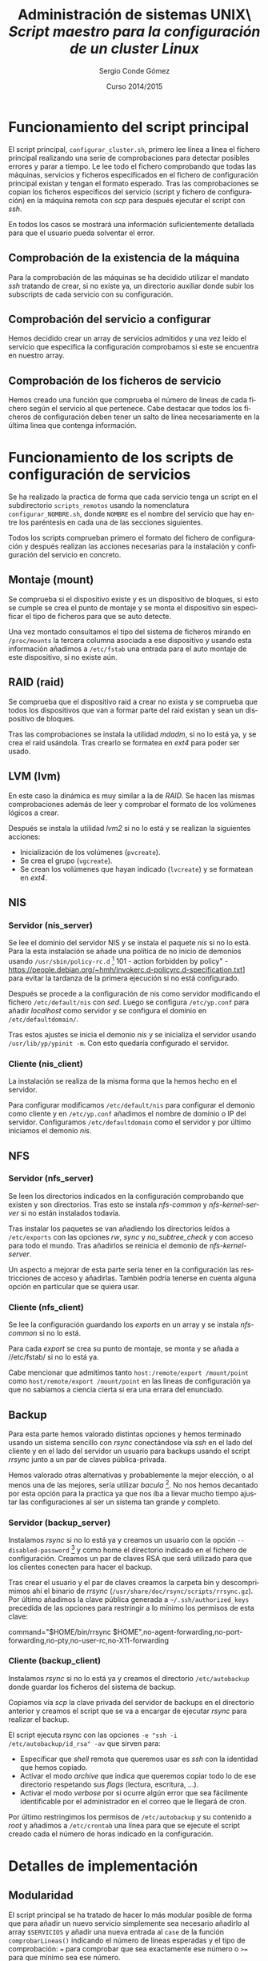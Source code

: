 #+TITLE: Administración de sistemas UNIX\\Práctica /Script maestro para la configuración de un cluster Linux/
#+AUTHOR: Sergio Conde Gómez
#+EMAIL: sconde@XXXXXX.ls.fi.upm.es
#+DATE: Curso 2014/2015
#+LANGUAGE: es
#+OPTIONS: ^:{}
#+STARTUP: showall
#+LATEX_CLASS_OPTIONS: [a4paper,hidelinks]
#+LATEX_HEADER: \usepackage[spanish, es-noshorthands]{babel}
#+LATEX_HEADER: \usepackage{parskip}
#+LATEX_HEADER: \setlength{\parindent}{15pt}

#+BEGIN_LaTeX
\newpage
#+END_LaTeX

* Funcionamiento del script principal
  El script principal, =configurar_cluster.sh=, primero lee línea a línea el fichero principal
  realizando una serie de comprobaciones para detectar posibles errores y parar a tiempo. Le
  lee todo el fichero comprobando que todas las máquinas, servicios y ficheros especificados en
  el fichero de configuración principal existan y tengan el formato esperado. Tras las
  comprobaciones se copian los ficheros específicos del servicio (script y fichero de configuración)
  en la máquina remota con /scp/ para después ejecutar el script con /ssh/.

  En todos los casos se mostrará una información suficientemente detallada para que el usuario
  pueda solventar el error.

** Comprobación de la existencia de la máquina
   Para la comprobación de las máquinas se ha decidido utilizar el mandato /ssh/ tratando de crear,
   si no existe ya, un directorio auxiliar donde subir los subscripts de cada servicio con su
   configuración.

** Comprobación del servicio a configurar
   Hemos decidido crear un array de servicios admitidos y una vez leído el servicio que especifica
   la configuración comprobamos si este se encuentra en nuestro array.

** Comprobación de los ficheros de servicio
   Hemos creado una función que comprueba el número de lineas de cada fichero según el servicio
   al que pertenece. Cabe destacar que todos los ficheros de configuración deben tener un salto
   de línea necesariamente en la última linea que contenga información.

* Funcionamiento de los scripts de configuración de servicios
  Se ha realizado la practica de forma que cada servicio tenga un script en el subdirectorio
  =scripts_remotos= usando la nomenclatura =configurar_NOMBRE.sh=, donde =NOMBRE= es el nombre
  del servicio que hay entre los paréntesis en cada una de las secciones siguientes.

  Todos los scripts comprueban primero el formato del fichero de configuración y después realizan
  las acciones necesarias para la instalación y configuración del servicio en concreto.

** Montaje (mount)
   Se comprueba si el dispositivo existe y es un dispositivo de bloques, si esto se cumple se crea
   el punto de montaje y se monta el dispositivo sin especificar el tipo de ficheros para que se
   auto detecte.

   Una vez montado consultamos el tipo del sistema de ficheros mirando en =/proc/mounts= la tercera
   columna asociada a ese dispositivo y usando esta información añadimos a =/etc/fstab= una entrada
   para el auto montaje de este dispositivo, si no existe aún.

** RAID (raid)
   Se comprueba que el dispositivo raid a crear no exista y se comprueba que todos los dispositivos
   que van a formar parte del raid existan y sean un dispositivo de bloques.

   Tras las comprobaciones se instala la utilidad /mdadm/, si no lo está ya, y se crea el raid
   usándola. Tras crearlo se formatea en /ext4/ para poder ser usado.

** LVM (lvm)
   En este caso la dinámica es muy similar a la de /RAID/. Se hacen las mismas comprobaciones
   además de leer y comprobar el formato de los volúmenes lógicos a crear.

   Después se instala la utilidad /lvm2/ si no lo está y se realizan la siguientes acciones:
   * Inicialización de los volúmenes (=pvcreate=).
   * Se crea el grupo (=vgcreate=).
   * Se crean los volúmenes que hayan indicado (=lvcreate=) y se formatean en /ext4/.

** NIS

*** Servidor (nis_server)
    Se lee el dominio del servidor NIS y se instala el paquete /nis/ si no lo está. Para la esta
    instalación se añade una política de no inicio de demonios usando =/usr/sbin/policy-rc.d= [fn::
    "Exit status codes: [...] 101 - action forbidden by policy" - https://people.debian.org/~hmh/invokerc.d-policyrc.d-specification.txt]
    para evitar la tardanza de la primera ejecución si no está configurado.

    Después se procede a la configuración de nis como servidor modificando el fichero
    =/etc/default/nis= con /sed/. Luego se configura =/etc/yp.conf= para añadir /localhost/ como
    servidor y se configura el dominio en =/etc/defaultdomain/=.

    Tras estos ajustes se inicia el demonio /nis/ y se inicializa el servidor usando
    =/usr/lib/yp/ypinit -m=. Con esto quedaría configurado el servidor.

*** Cliente (nis_client)
    La instalación se realiza de la misma forma que la hemos hecho en el servidor.

    Para configurar modificamos =/etc/default/nis= para configurar el demonio como cliente y en
    =/etc/yp.conf= añadimos el nombre de dominio o IP del servidor. Configuramos =/etc/defaultdomain=
    como el servidor y por último iniciamos el demonio /nis/.

** NFS

*** Servidor (nfs_server)
    Se leen los directorios indicados en la configuración comprobando que existen y son directorios.
    Tras esto se instala /nfs-common/ y /nfs-kernel-server/ si no están instalados todavía.

    Tras instalar los paquetes se van añadiendo los directorios leídos a =/etc/exports= con las
    opciones /rw/, /sync/ y /no_subtree_check/ y con acceso para todo el mundo. Tras añadirlos
    se reinicia el demonio de /nfs-kernel-server/.

    Un aspecto a mejorar de esta parte sería tener en la configuración las restricciones de
    acceso y añadirlas. También podría tenerse en cuenta alguna opción en particular que se
    quiera usar.

*** Cliente (nfs_client)
    Se lee la configuración guardando los /exports/ en un array y se instala /nfs-common/ si no lo
    está.

    Para cada /export/ se crea su punto de montaje, se monta y se añada a //etc/fstab/ si no lo
    está ya.

    Cabe mencionar que admitimos tanto =host:/remote/export /mount/point= como
    =host/remote/export /mount/point= en las lineas de configuración ya que no sabíamos a ciencia
    cierta si era una errara del enunciado.

** Backup
   Para esta parte hemos valorado distintas opciones y hemos terminado usando un sistema sencillo
   con /rsync/ conectándose vía /ssh/ en el lado del cliente y en el lado del servidor un usuario
   para backups usando el script /rrsync/ junto a un par de claves pública-privada.

   Hemos valorado otras alternativas y probablemente la mejor elección, o al menos una de las
   mejores, sería utilizar /bacula/ [fn:: http://www.bacula.org/]. No nos hemos decantado por esta
   opción para la practica ya que nos iba a llevar mucho tiempo ajustar las configuraciones al ser
   un sistema tan grande y completo.

*** Servidor (backup_server)
    Instalamos /rsync/ si no lo está ya y creamos un usuario con la opción =--disabled-password=
    [fn:: "Like =--disabled-login=, but logins are still possible (for example using SSH RSA keys)
    but not using password authentication." - /man 8 adduser/] y como home el directorio indicado
    en el fichero de configuración. Creamos un par de claves RSA que será utilizado para que los
    clientes conecten para hacer el backup.

    Tras crear el usuario y el par de claves creamos la carpeta bin y descomprimimos ahí el binario
    de /rrsync/ (=/usr/share/doc/rsync/scripts/rrsync.gz=). Por último añadimos la clave pública
    generada a =~/.ssh/authorized_keys= precedida de las opciones para restringir a lo mínimo los
    permisos de esta clave:

    command="$HOME/bin/rrsync $HOME",no-agent-forwarding,no-port-forwarding,no-pty,no-user-rc,no-X11-forwarding

*** Cliente (backup_client)
    Instalamos /rsync/ si no lo está ya y creamos el directorio =/etc/autobackup= donde guardar los
    ficheros del sistema de backup.

    Copiamos vía /scp/ la clave privada del servidor de backups en el directorio anterior y creamos
    el script que se va a encargar de ejecutar /rsync/ para realizar el backup.

    El script ejecuta rsync con las opciones =-e "ssh -i /etc/autobackup/id_rsa" -av= que sirven
    para:
    * Especificar que /shell/ remota que queremos usar es /ssh/ con la identidad que hemos copiado.
    * Activar el modo /archive/ que indica que queremos copiar todo lo de ese directorio respetando
      sus /flags/ (lectura, escritura, ...).
    * Activar el modo /verbose/ por si ocurre algún error que sea fácilmente identificable por el
      administrador en el correo que le llegará de cron.

    Por último restringimos los permisos de =/etc/autobackup= y su contenido a /root/ y añadimos
    a =/etc/crontab= una línea para que se ejecute el script creado cada el número de horas
    indicado en la configuración.

* Detalles de implementación

** Modularidad
   El script principal se ha tratado de hacer lo más modular posible de forma que para añadir un
   nuevo servicio simplemente sea necesario añadirlo al array =$SERVICIOS= y añadir una nueva
   entrada al =case= de la función =comprobarLineas()= indicando el número de lineas esperadas y
   el tipo de comprobación: === para comprobar que sea exactamente ese número o =>== para que mínimo
   sea ese número.

** Expresiones regulares
   Para las comprobaciones del formato de los ficheros de configuración se ha decidido usar las
   expresiones regulares integradas de Bash ya que nos permite detectar patrones y obtener partes
   de una cadena.

   Podríamos haber utilizado alguna herramienta externa como /sed/ pero si estamos tratando con
   cadenas que hay en variables del script no tiene mucho sentido ya que tienes que hacer un
   =echo= de la misma y pasarla a /sed/ a través de un pipe y guardar su salida estándar. Por esto
   hemos decidido usar el propio sistema de Bash.

** Utilidades externas
   Para la substitución de cadenas en ficheros de configuración del sistema se ha utilizado la
   herramienta /sed/. Y para obtener campos de una salida que están separados por espacios o
   tabuladores (o, incluso, una mezcla de ambos) se ha utilizado /awk/. También se utiliza /wc/
   para contar lineas y palabras en alguna ocasión.

** Instalación de paquetes
   Para la instalación de paquetes con /apt-get/ se ha utilizado los flags =-y= para auto aceptar
   las acciones haciendo que no sea necesaria la intervención del usuario y =-q= para reducir la
   salida producida por la instalación.

   Además /apt-get/ en ocasiones realiza preguntas de forma interactiva al respecto de ciertos
   aspectos de configuración de los paquetes instalados. Para evitar que haga preguntas y se use
   la configuración por defecto, que posteriormente será modificada por los scripts desarrollados,
   se ha configurado la variable de entorno =DEBIAN_FRONTEND=noninteractive= [fn:: "On the other
   hand, if you just want to change the frontend for a minute, you can set the DEBIAN_FRONTEND
   environment variable to the name of the frontend to use." - /man 7 debconf/].

** Autorización de fingerprints en SSH
   /SSH/ pregunta si autorizamos a realizar una conexión con la máquina remota cuyo fingerprint[fn::
   "A public key fingerprint is a short sequence of bytes used to authenticate or look up a longer
   public key." - http://en.wikipedia.org/wiki/Public_key_fingerprint] nos muestra si no conoce
   la máquina remota aún[fn:: "When connecting to a server for the first  time, a fingerprint
   of the server's public key is presented to the user (unless the option =StrictHostKeyChecking=
   has been disabled)." - /man 1 ssh/].

   Esto es un problema de cara a la práctica ya que se pide que sea totalmente desatendida. Para
   solventarlo hemos encontrado una forma de deshabilitar esta pregunta pero supone un riesgo si
   quisiésemos usar este script fuera de una red local controlada por nosotros ya que podríamos
   ser víctima de un ataque /man-in-the-middle/ [fn:: http://en.wikipedia.org/wiki/Man-in-the-middle_attack]
   exponiendo detalles de nuestra instalación o, incluso, contraseñas y claves privadas.

   Las opciones usadas para deshabilitar esta comprobación en /ssh/ y /scp/ son
   =-oUserKnownHostsFile=/dev/null= y =-oStrictHostKeyChecking=no=.

* Problemas encontrados

** Bash no tiene arrays multidimensionales
   En Bash no existen como tal estos arrays con lo cual el manejo que hemos hecho de los mismos
   es algo /peculiar/. Para poder tener arrays que contengan vectores de 3 elementos en cada
   posición hemos ido saltando tres posiciones y en cada salto ese elemento y los dos siguientes
   son parte del vector:

   #+BEGIN_SRC bash :exports code
# Array de ejemplo con vectores de 3 elementos por "posición"
# del array.
array=(maquina1 servicio1 fichero1 maquina2 servicio2 fichero2)

# Dividimos el tamaño del array entre 3 (numero de elementos por
# vector).
num_elementos=$((${#array[@]} / 3))

# Iteramos hasta llegar al numero de elementos.
for ((i=0; i < $num_elementos; i++)); do
    maquina=${array[$((i*3))]}
    servicio=${array[$((i*3 + 1))]}
    fichero=${array[$((i*3 + 2))]}

    # ...
done
   #+END_SRC

** SSH consume la entrada estándar
   Al principio pasamos mucho tiempo intentando averiguar el motivo de que solo se leyese la
   primera linea de la configuración en el bucle de lectura del fichero principal. Tras investigar
   descubrimos que /ssh/ al ser invocado dentro del bucle consumía la entrada estándar, es decir
   que consumía las siguientes lineas del fichero principal.

   Para evitar esto hemos optado por usar la opción =-n= [fn:: "=-n= Redirects stdin
   from //dev/null/ (actually, prevent reading from stdin)." - /man 1 ssh/] de /ssh/.

   #+BEGIN_SRC bash
while read linea; do
    # ...

    # Este mandato ssh consumiría el resto de lineas de
    # fichero_principal.conf ya que entran al while
    # mediante entrada estándar (stdin) y no usamos -n.
    ssh root@remoto "mkdir -p /directorio/auxiliar"

    # ...
done < fichero_principal.conf
   #+END_SRC

** Los grupos de las expresiones regulares difieren según LC_*
   Los grupos de caracteres[fn:: http://en.wikipedia.org/wiki/Regular_expression#Character_classes]
   en las expresiones regulares difieren en Bash según la configuración regional, /locale/
   [fn:: http://en.wikipedia.org/wiki/Locale], del sistema. Esto en un principio nos causo
   problemas ya que en ciertas condiciones hacia que fallaran las expresiones regulares que
   usábamos.

   Para solucionarlo pasamos de usar expresiones como /[:alnum:]/ por otras como /[a-zA-Z0-9]/.
